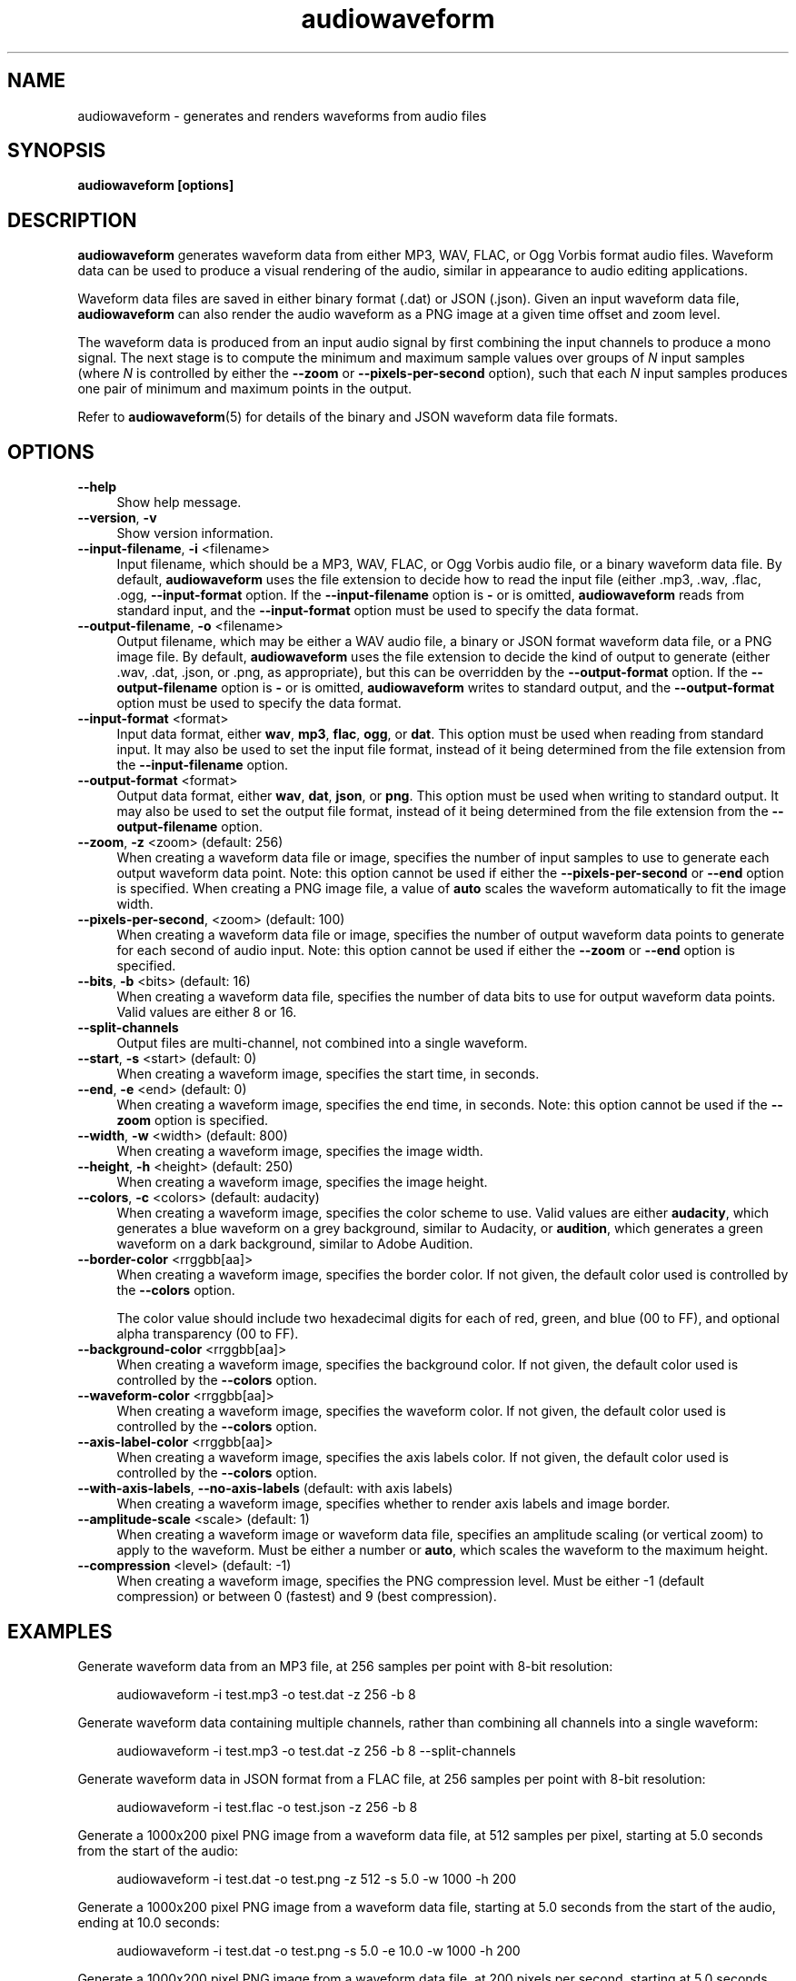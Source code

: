 .TH audiowaveform 1 "1 May 2020"

.SH NAME

audiowaveform \- generates and renders waveforms from audio files

.SH SYNOPSIS

.B audiowaveform [options]

.SH DESCRIPTION

.B audiowaveform
generates waveform data from either MP3, WAV, FLAC, or Ogg Vorbis format audio
files. Waveform data can be used to produce a visual rendering of the audio,
similar in appearance to audio editing applications.

Waveform data files are saved in either binary format (.dat) or JSON (.json).
Given an input waveform data file,
.B audiowaveform
can also render the audio waveform as a PNG image at a given time offset and
zoom level.

The waveform data is produced from an input audio signal by first combining the
input channels to produce a mono signal. The next stage is to compute the
minimum and maximum sample values over groups of
.I N
input samples (where
.I N
is controlled by either the
.B --zoom
or
.B --pixels-per-second
option), such that each
.I N
input samples produces one pair of minimum and maximum points in the output.

Refer to
.BR audiowaveform (5)
for details of the binary and JSON waveform data file formats.

.SH OPTIONS

.TP 4
.B --help
Show help message.

.TP
.B --version\fR, \fB-v\fR
Show version information.

.TP
.B --input-filename\fR, \fB-i\fR <filename>
Input filename, which should be a MP3, WAV, FLAC, or Ogg Vorbis audio file, or a
binary waveform data file. By default, \fBaudiowaveform\fR uses the file
extension to decide how to read the input file (either .mp3, .wav, .flac, .ogg,
.oga, or .dat, as appropriate), but this can be overridden by the
\fB--input-format\fR option. If the \fB--input-filename\fR option is \fB-\fR or
is omitted, \fBaudiowaveform\fR reads from standard input, and the
\fB--input-format\fR option must be used to specify the data format.

.TP
.B --output-filename\fR, \fB-o\fR <filename>
Output filename, which may be either a WAV audio file, a binary or JSON format
waveform data file, or a PNG image file. By default, \fBaudiowaveform\fR
uses the file extension to decide the kind of output to generate
(either .wav, .dat, .json, or .png, as appropriate), but this can be overridden
by the \fB--output-format\fR option. If the \fB--output-filename\fR option is
\fB-\fR or is omitted, \fBaudiowaveform\fR writes to standard output, and the
\fB--output-format\fR option must be used to specify the data format.

.TP
.B --input-format\fR <format>
Input data format, either \fBwav\fR, \fBmp3\fR, \fBflac\fR, \fBogg\fR, or \fBdat\fR.
This option must be used when reading from standard input. It may also be used to set
the input file format, instead of it being determined from the file extension
from the \fB--input-filename\fR option.

.TP
.B --output-format\fR <format>
Output data format, either \fBwav\fR, \fBdat\fR, \fBjson\fR, or \fBpng\fR. This
option must be used when writing to standard output. It may also be used to set
the output file format, instead of it being determined from the file extension
from the \fB--output-filename\fR option.

.TP
.B --zoom\fR, \fB-z\fR <zoom> (default: 256)
When creating a waveform data file or image, specifies the number of input
samples to use to generate each output waveform data point.
Note: this option cannot be used if either the \fB--pixels-per-second\fR or
\fB--end\fR option is specified. When creating a PNG image file, a value of
\fBauto\fR scales the waveform automatically to fit the image width.

.TP
.B --pixels-per-second\fR, <zoom> (default: 100)
When creating a waveform data file or image, specifies the number of output
waveform data points to generate for each second of audio input.
Note: this option cannot be used if either the \fB--zoom\fR or \fB--end\fR
option is specified.

.TP
.B --bits\fR, \fB-b\fR <bits> (default: 16)
When creating a waveform data file, specifies the number of data bits to use for
output waveform data points. Valid values are either 8 or 16.

.TP
.B --split-channels
Output files are multi-channel, not combined into a single waveform.

.TP
.B --start\fR, \fB-s\fR <start> (default: 0)
When creating a waveform image, specifies the start time, in seconds.

.TP
.B --end\fR, \fB-e\fR <end> (default: 0)
When creating a waveform image, specifies the end time, in seconds.
Note: this option cannot be used if the \fB--zoom\fR option is specified.

.TP
.B --width\fR, \fB-w\fR <width> (default: 800)
When creating a waveform image, specifies the image width.

.TP
.B --height\fR, \fB-h\fR <height> (default: 250)
When creating a waveform image, specifies the image height.

.TP
.B --colors\fR, \fB-c\fR <colors> (default: audacity)
When creating a waveform image, specifies the color scheme to use. Valid values
are either \fBaudacity\fR, which generates a blue waveform on a grey background,
similar to Audacity, or \fBaudition\fR, which generates a green waveform on a
dark background, similar to Adobe Audition.

.TP
.B --border-color\fR <rrggbb[aa]>
When creating a waveform image, specifies the border color. If not given,
the default color used is controlled by the \fB--colors\fR option.

The color value should include two hexadecimal digits for each of red, green,
and blue (00 to FF), and optional alpha transparency (00 to FF).

.TP
.B --background-color\fR <rrggbb[aa]>
When creating a waveform image, specifies the background color. If not given,
the default color used is controlled by the \fB--colors\fR option.

.TP
.B --waveform-color\fR <rrggbb[aa]>
When creating a waveform image, specifies the waveform color. If not given,
the default color used is controlled by the \fB--colors\fR option.

.TP
.B --axis-label-color\fR <rrggbb[aa]>
When creating a waveform image, specifies the axis labels color. If not given,
the default color used is controlled by the \fB--colors\fR option.

.TP
.B --with-axis-labels\fR, \fB--no-axis-labels\fR (default: with axis labels)
When creating a waveform image, specifies whether to render axis labels and
image border.

.TP
.B --amplitude-scale\fR <scale> (default: 1)
When creating a waveform image or waveform data file, specifies an amplitude
scaling (or vertical zoom) to apply to the waveform. Must be either a number
or \fBauto\fR, which scales the waveform to the maximum height.

.TP
.B --compression\fR <level> (default: -1)
When creating a waveform image, specifies the PNG compression level. Must be
either -1 (default compression) or between 0 (fastest) and 9 (best compression).

.SH EXAMPLES

Generate waveform data from an MP3 file, at 256 samples per point with 8-bit
resolution:

.in +4
.nf
.na
audiowaveform -i test.mp3 -o test.dat -z 256 -b 8
.ad
.fi
.in -4

Generate waveform data containing multiple channels, rather than
combining all channels into a single waveform:

.in +4
.nf
.na
audiowaveform -i test.mp3 -o test.dat -z 256 -b 8 --split-channels
.ad
.fi
.in -4

Generate waveform data in JSON format from a FLAC file, at 256 samples per point
with 8-bit resolution:

.in +4
.nf
.na
audiowaveform -i test.flac -o test.json -z 256 -b 8
.ad
.fi
.in -4

Generate a 1000x200 pixel PNG image from a waveform data file, at 512 samples
per pixel, starting at 5.0 seconds from the start of the audio:

.in +4
.nf
.na
audiowaveform -i test.dat -o test.png -z 512 -s 5.0 -w 1000 -h 200
.ad
.fi
.in -4

Generate a 1000x200 pixel PNG image from a waveform data file, starting at 5.0
seconds from the start of the audio, ending at 10.0 seconds:

.in +4
.nf
.na
audiowaveform -i test.dat -o test.png -s 5.0 -e 10.0 -w 1000 -h 200
.ad
.fi
.in -4

Generate a 1000x200 pixel PNG image from a waveform data file, at 200 pixels per
second, starting at 5.0 seconds from the start of the audio:

.in +4
.nf
.na
audiowaveform -i test.dat -o test.png --pixels-per-second 200 -s 5.0 -w 1000 -h 200
.ad
.fi
.in -4

Generate a 1000x200 PNG image directly from a WAV file, at 300 samples per
pixel, starting at 60.0 seconds from the start of the audio:

.in +4
.nf
.na
audiowaveform -i test.wav -o test.png -z 300 -s 60.0 -w 1000 -h 200
.ad
.fi
.in -4

Generate a 1000x200 PNG image from an MP3 file, showing the entire duration:

.in +4
.nf
.na
audiowaveform -i test.mp3 -o test.png -w 1000 -h 200 -z auto
.ad
.fi
.in -4

Generate a waveform data file from standard input, to standard output, using
\fBffmpeg\fR to convert a video file to WAV format:

.in +4
.nf
.na
ffmpeg -i test.mp4 -f wav - | audiowaveform --input-format wav --output-format dat -b 8 > test.dat
.ad
.fi
.in -4

Note: If you want to render multiple images from the same audio file, it's
generally preferable to first create a waveform data (.dat) file, and create
the images from that, as decoding long MP3 files can take significant time.

Convert a waveform data file to JSON format:

.in +4
.nf
.na
audiowaveform -i test.dat -o test.json
.ad
.fi
.in -4

Convert MP3 to WAV format audio:

.in +4
.nf
.na
audiowaveform -i test.mp3 -o test.wav
.ad
.fi
.in -4

.SH LIMITATIONS

The
.B audiowaveform
program has the following limitations:

.IP \[bu] 2
When generating PNG images the maximum audio sample rate is 50,000 Hz.

.IP \[bu]
When generating PNG files, it is not valid to specify a zoom level smaller
than that used to generate the input waveform data file.

.SH SEE ALSO
.BR audiowaveform (5)

.SH AUTHOR

.UR chris@chrisneedham.com
Chris Needham
.UE
